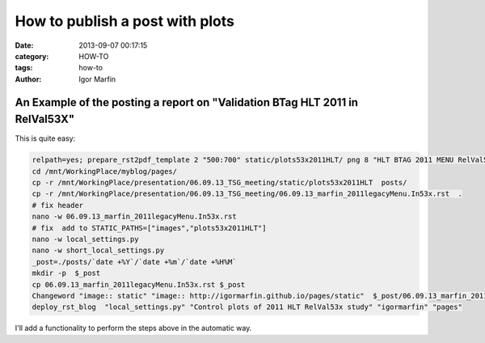  
How to publish a post with plots
#################################



:date: 2013-09-07 00:17:15
:category: HOW-TO 
:tags:  how-to
:author:	 Igor Marfin 





An Example of the posting a report on "Validation BTag HLT 2011 in RelVal53X" 
------------------------------------------------------------------------------


This is quite easy:

.. code:: bash

  relpath=yes; prepare_rst2pdf_template 2 "500:700" static/plots53x2011HLT/ png 8 "HLT BTAG 2011 MENU RelVal53x" > 06.09.13_marfin_2011legacyMenu.In53x.rst
  cd /mnt/WorkingPlace/myblog/pages/
  cp -r /mnt/WorkingPlace/presentation/06.09.13_TSG_meeting/static/plots53x2011HLT  posts/
  cp -r /mnt/WorkingPlace/presentation/06.09.13_TSG_meeting/06.09.13_marfin_2011legacyMenu.In53x.rst  .
  # fix header
  nano -w 06.09.13_marfin_2011legacyMenu.In53x.rst 
  # fix  add to STATIC_PATHS=["images","plots53x2011HLT"]
  nano -w local_settings.py
  nano -w short_local_settings.py
  _post=./posts/`date +%Y`/`date +%m`/`date +%H%M`
  mkdir -p  $_post
  cp 06.09.13_marfin_2011legacyMenu.In53x.rst $_post
  Changeword "image:: static" "image:: http://igormarfin.github.io/pages/static"  $_post/06.09.13_marfin_2011legacyMenu.In53x.rst $_post/06.09.13_marfin_2011legacyMenu.In53x.rst
  deploy_rst_blog  "local_settings.py" "Control plots of 2011 HLT RelVal53x study" "igormarfin" "pages"


I'll add a functionality to perform the steps above in the automatic way.





